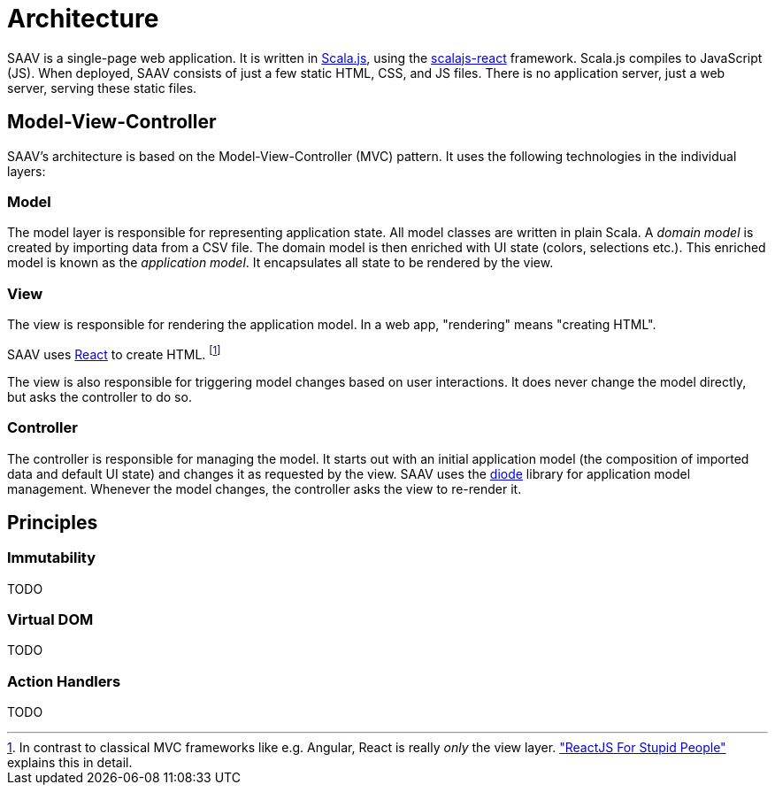 # Architecture

SAAV is a single-page web application.
It is written in http://www.scala-js.org/[Scala.js], using the https://github.com/japgolly/scalajs-react[scalajs-react] framework.
Scala.js compiles to JavaScript (JS).
When deployed, SAAV consists of just a few static HTML, CSS, and JS files.
There is no application server, just a web server, serving these static files.

## Model-View-Controller

SAAV's architecture is based on the Model-View-Controller (MVC) pattern.
It uses the following technologies in the individual layers:

### Model

The model layer is responsible for representing application state.
All model classes are written in plain Scala.
A _domain model_ is created by importing data from a CSV file.
The domain model is then enriched with UI state (colors, selections etc.).
This enriched model is known as the _application model_.
It encapsulates all state to be rendered by the view.

### View

The view is responsible for rendering the application model.
In a web app, "rendering" means "creating HTML".

SAAV uses https://github.com/japgolly/scalajs-react[React] to create HTML.
footnote:[In contrast to classical MVC frameworks like e.g. Angular, React is really _only_ the view layer.
http://blog.andrewray.me/reactjs-for-stupid-people["ReactJS For Stupid People"] explains this in detail.]

The view is also responsible for triggering model changes based on user interactions.
It does never change the model directly, but asks the controller to do so.

### Controller

The controller is responsible for managing the model.
It starts out with an initial application model (the composition of imported data and default UI state) and changes it as requested by the view.
SAAV uses the https://github.com/ochrons/diode[diode] library for application model management.
Whenever the model changes, the controller asks the view to re-render it.


## Principles
### Immutability
TODO

### Virtual DOM
TODO

### Action Handlers
TODO
